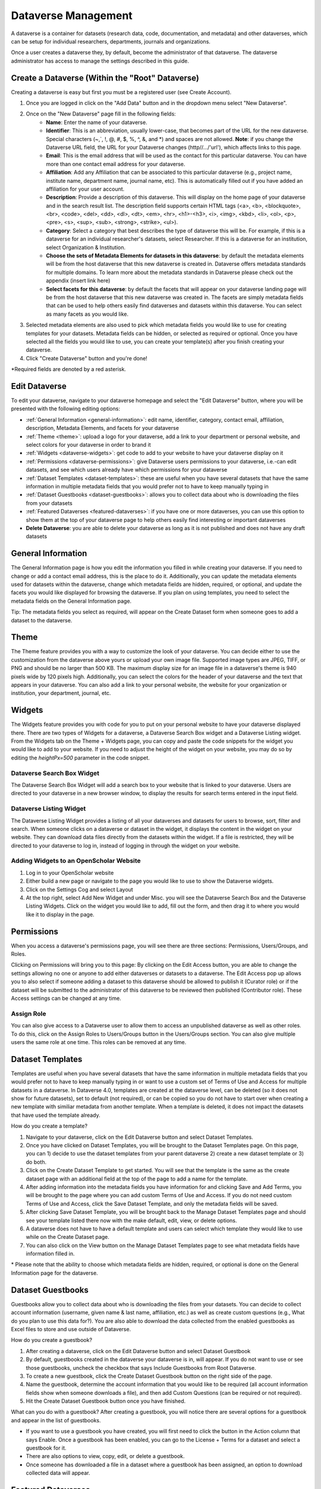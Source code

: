Dataverse Management
++++++++++++++++++++++++++++

A dataverse is a container for datasets (research data, code, documentation, and metadata) and other dataverses, which can be setup for individual researchers, departments, journals and organizations.

|image1|

Once a user creates a dataverse they, by default, become the
administrator of that dataverse. The dataverse administrator has access
to manage the settings described in this guide.

Create a Dataverse (Within the "Root" Dataverse)
===================================================

Creating a dataverse is easy but first you must be a registered user (see Create Account).

#. Once you are logged in click on the "Add Data" button and in the dropdown menu select "New Dataverse".
#. Once on the "New Dataverse" page fill in the following fields:
    * **Name**: Enter the name of your dataverse.
    * **Identifier**: This is an abbreviation, usually lower-case, that becomes part of the URL for the new dataverse. Special characters (~,\`, !, @, #, $, %, ^, &, and \*) and spaces are not allowed. **Note**: if you change the Dataverse URL field, the URL for your Dataverse changes (http//.../'url'), which affects links to this page.
    * **Email**: This is the email address that will be used as the contact for this particular dataverse. You can have more than one contact email address for your dataverse.
    * **Affiliation**: Add any Affiliation that can be associated to this particular dataverse (e.g., project name, institute name, department name, journal name, etc). This is automatically filled out if you have added an affiliation for your user account.
    * **Description**: Provide a description of this dataverse. This will display on the home page of your dataverse and in the search result list. The description field supports certain HTML tags (<a>, <b>, <blockquote>, <br>, <code>, <del>, <dd>, <dl>, <dt>, <em>, <hr>, <h1>-<h3>, <i>, <img>, <kbd>, <li>, <ol>, <p>, <pre>, <s>, <sup>, <sub>, <strong>, <strike>, <ul>).
    * **Category**: Select a category that best describes the type of dataverse this will be. For example, if this is a dataverse for an individual researcher's datasets, select Researcher. If this is a dataverse for an institution, select Organization & Institution.
    * **Choose the sets of Metadata Elements for datasets in this dataverse**: by default the metadata elements will be from the host dataverse that this new dataverse is created in. Dataverse offers metadata standards for multiple domains. To learn more about the metadata standards in Dataverse please check out the appendix (insert link here)
    * **Select facets for this dataverse**: by default the facets that will appear on your dataverse landing page will be from the host dataverse that this new dataverse was created in. The facets are simply metadata fields that can be used to help others easily find dataverses and datasets within this dataverse. You can select as many facets as you would like.
#. Selected metadata elements are also used to pick which metadata fields you would like to use for creating templates for your datasets. Metadata fields can be hidden, or selected as required or optional. Once you have selected all the fields you would like to use, you can create your template(s) after you finish creating your dataverse.
#. Click "Create Dataverse" button and you're done! 

\*Required fields are denoted by a red asterisk.

Edit Dataverse 
=================

To edit your dataverse, navigate to your dataverse homepage and select the "Edit Dataverse" button, 
where you will be presented with the following editing options: 

- :ref:`General Information <general-information>`: edit name, identifier, category, contact email, affiliation, description, Metadata Elements, and facets for your dataverse
- :ref:`Theme <theme>`: upload a logo for your dataverse, add a link to your department or personal website, and select colors for your dataverse in order to brand it
- :ref:`Widgets <dataverse-widgets>`: get code to add to your website to have your dataverse display on it
- :ref:`Permissions <dataverse-permissions>`: give Dataverse users permissions to your dataverse, i.e.-can edit datasets, and see which users already have which permissions for your dataverse
- :ref:`Dataset Templates <dataset-templates>`: these are useful when you have several datasets that have the same information in multiple metadata fields that you would prefer not to have to keep manually typing in
- :ref:`Dataset Guestbooks <dataset-guestbooks>`: allows you to collect data about who is downloading the files from your datasets
- :ref:`Featured Dataverses <featured-dataverses>`: if you have one or more dataverses, you can use this option to show them at the top of your dataverse page to help others easily find interesting or important dataverses
- **Delete Dataverse**: you are able to delete your dataverse as long as it is not published and does not have any draft datasets 

.. _general-information:

General Information
=====================================================

The General Information page is how you edit the information you filled in while creating your dataverse. If you need to change or add a contact email address, this is the place to do it. Additionally, you can update the metadata elements used for datasets within the dataverse, change which metadata fields are hidden, required, or optional, and update the facets you would like displayed for browsing the dataverse. If you plan on using templates, you need to select the metadata fields on the General Information page.

Tip: The metadata fields you select as required, will appear on the Create Dataset form when someone goes to add a dataset to the dataverse. 

.. _theme:

Theme 
====================================================

The Theme feature provides you with a way to customize the look of your dataverse. You can decide either to use the customization from the dataverse above yours or upload your own image file. Supported image types are JPEG, TIFF, or PNG and should be no larger than 500 KB. The maximum display size for an image file in a dataverse's theme is 940 pixels wide by 120 pixels high. Additionally, you can select the colors for the header of your dataverse and the text that appears in your dataverse. You can also add a link to your personal website, the website for your organization or institution, your department, journal, etc.

.. _dataverse-widgets:

Widgets
=================================================

The Widgets feature provides you with code for you to put on your personal website to have your dataverse displayed there. There are two types of Widgets for a dataverse, a Dataverse Search Box widget and a Dataverse Listing widget. From the Widgets tab on the Theme + Widgets page, you can copy and paste the code snippets for the widget you would like to add to your website. If you need to adjust the height of the widget on your website, you may do so by editing the `heightPx=500` parameter in the code snippet.

Dataverse Search Box Widget
--------------------------------

The Dataverse Search Box Widget will add a search box to your website that is linked to your dataverse. Users are directed to your dataverse in a new browser window, to display the results for search terms entered in the input field. 

Dataverse Listing Widget
-------------------------------

The Dataverse Listing Widget provides a listing of all your dataverses and datasets for users to browse, sort, filter and search. When someone clicks on a dataverse or dataset in the widget, it displays the content in the widget on your website. They can download data files directly from the datasets within the widget. If a file is restricted, they will be directed to your dataverse to log in, instead of logging in through the widget on your website.


Adding Widgets to an OpenScholar Website
----------------------------------------------
#. Log in to your OpenScholar website
#. Either build a new page or navigate to the page you would like to use to show the Dataverse widgets.
#. Click on the Settings Cog and select Layout
#. At the top right, select Add New Widget and under Misc. you will see the Dataverse Search Box and the Dataverse Listing Widgets. Click on the widget you would like to add, fill out the form, and then drag it to where you would like it to display in the page.

.. _dataverse-permissions:

Permissions 
=======================================================
When you access a dataverse's permissions page, you will see there are three sections: Permissions, Users/Groups, and Roles. 

|image2|
Clicking on Permissions will bring you to this page:
|image3|
By clicking on the Edit Access button, you are able to change the settings allowing no one or anyone to add either dataverses or datasets to a dataverse.
|image4|
The Edit Access pop up allows you to also select if someone adding a dataset to this dataverse should be allowed to publish it (Curator role) or if the dataset will be submitted to the administrator of this dataverse to be reviewed then published (Contributor role). These Access settings can be changed at any time.

Assign Role
-----------------------
You can also give access to a Dataverse user to allow them to access an unpublished dataverse as well as other roles. To do this, click on the Assign Roles to Users/Groups button in the Users/Groups section. You can also give multiple users the same role at one time.
|image5|
|image6|
This roles can be removed at any time.


.. _dataset-templates: 

Dataset Templates
======================
Templates are useful when you have several datasets that have the same information in multiple metadata fields that you would prefer not to have to keep manually typing in or want to use a custom set of Terms of Use and Access for multiple datasets in a dataverse. In Dataverse 4.0, templates are created at the dataverse level, can be deleted (so it does not show for future datasets), set to default (not required), or can be copied so you do not have to start over when creating a new template with similiar metadata from another template. When a template is deleted, it does not impact the datasets that have used the template already.

How do you create a template? 

#. Navigate to your dataverse, click on the Edit Dataverse button and select Dataset Templates. 
#. Once you have clicked on Dataset Templates, you will be brought to the Dataset Templates page. On this page, you can 1) decide to use the dataset templates from your parent dataverse 2) create a new dataset template or 3) do both.
#. Click on the Create Dataset Template to get started. You will see that the template is the same as the create dataset page with an additional field at the top of the page to add a name for the template.
#. After adding information into the metadata fields you have information for and clicking Save and Add Terms, you will be brought to the page where you can add custom Terms of Use and Access. If you do not need custom Terms of Use and Access, click the Save Dataset Template, and only the metadata fields will be saved.
#. After clicking Save Dataset Template, you will be brought back to the Manage Dataset Templates page and should see your template listed there now with the make default, edit, view, or delete options. 
#. A dataverse does not have to have a default template and users can select which template they would like to use while on the Create Dataset page. 
#. You can also click on the View button on the Manage Dataset Templates page to see what metadata fields have information filled in.

\* Please note that the ability to choose which metadata fields are hidden, required, or optional is done on the General Information page for the dataverse.

.. _dataset-guestbooks:

Dataset Guestbooks
===========================================================
Guestbooks allow you to collect data about who is downloading the files from your datasets. You can decide to collect account information (username, given name & last name, affiliation, etc.) as well as create custom questions (e.g., What do you plan to use this data for?). You are also able to download the data collected from the enabled guestbooks as Excel files to store and use outside of Dataverse.

How do you create a guestbook?

#. After creating a dataverse, click on the Edit Dataverse button and select Dataset Guestbook
#. By default, guestbooks created in the dataverse your dataverse is in, will appear. If you do not want to use or see those guestbooks, uncheck the checkbox that says Include Guestbooks from Root Dataverse.
#. To create a new guestbook, click the Create Dataset Guestbook button on the right side of the page. 
#. Name the guestbook, determine the account information that you would like to be required (all account information fields show when someone downloads a file), and then add Custom Questions (can be required or not required). 
#. Hit the Create Dataset Guestbook button once you have finished.

What can you do with a guestbook?
After creating a guestbook, you will notice there are several options for a guestbook and appear in the list of guestbooks. 

- If you want to use a guestbook you have created, you will first need to click the button in the Action column that says Enable. Once a guestbook has been enabled, you can go to the License + Terms for a dataset and select a guestbook for it.

- There are also options to view, copy, edit, or delete a guestbook.

- Once someone has downloaded a file in a dataset where a guestbook has been assigned, an option to download collected data will appear. 


.. _featured-dataverses:

Featured Dataverses
======================================================

Featured Dataverses is a way to display sub dataverses in your dataverse that you want to feature for people to easily see when they visit your dataverse. 

Click on Featured Dataverses and a pop up will appear. Select which sub dataverses you would like to have appear. 

Note: Featured Dataverses can only be used with published dataverses.

Linked Dataverses + Linked Datasets
======================================================

Currently, the ability to link a dataverse to another dataverse or a dataset to a dataverse is a super user only feature. 

If you need to have a dataverse or dataset linked in the Harvard Dataverse installation, please contact support@dataverse.org. 

Publish Your Dataverse
=================================================================

Once your dataverse is ready to go public, go to your dataverse page, click on the "Publish" button on the right 
hand side of the page. A pop-up will appear to confirm that you are ready to actually Publish, since once a dataverse
is made public, it can no longer be unpublished.


.. |image1| image:: ./img/Dataverse-Diagram.png
.. |image2| image:: ./img/dvperms1.png
.. |image3| image:: ./img/dv2.png
.. |image4| image:: ./img/dv3.png
.. |image5| image:: ./img/dv4.png
.. |image6| image:: ./img/dv5.png



